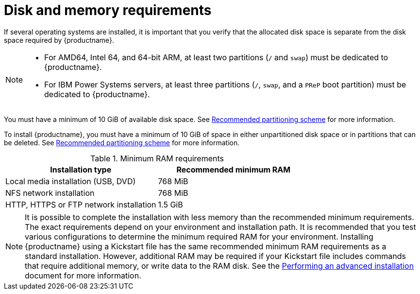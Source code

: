 [id="check-disk-and-memory-requirements_{context}"]
= Disk and memory requirements

If several operating systems are installed, it is important that you verify that the allocated disk space is separate from the disk space required by {productname}.


[NOTE]
====
* For AMD64, Intel 64, and 64-bit ARM, at least two partitions (`/` and `swap`) must be dedicated to {productname}.
* For IBM Power Systems servers, at least three partitions (`/`, `swap`, and a `PReP` boot partition) must be dedicated to {productname}.
====
You must have a minimum of 10 GiB of available disk space. See xref:standard-install:assembly_partitioning-reference.adoc#recommended-partitioning-scheme_partitioning-reference[Recommended partitioning scheme] for more information.

To install {productname}, you must have a minimum of 10 GiB of space in either unpartitioned disk space or in partitions that can be deleted. See xref:standard-install:assembly_partitioning-reference.adoc#recommended-partitioning-scheme_partitioning-reference[Recommended partitioning scheme] for more information.

.Minimum RAM requirements
[options="header"]
|===
| Installation type  | Recommended minimum RAM
| Local media installation (USB, DVD) | 768 MiB
| NFS network installation  | 768 MiB
| HTTP, HTTPS or FTP network installation  | 1.5 GiB
|===

[NOTE]
====
It is possible to complete the installation with less memory than the recommended minimum requirements. The exact requirements depend on your environment and installation path. It is recommended that you test various configurations to determine the minimum required RAM for your environment. Installing {productname} using a Kickstart file has the same recommended minimum RAM requirements as a standard installation. However, additional RAM may be required if your Kickstart file includes commands that require additional memory, or write data to the RAM disk. See the xref:advanced-install:index.adoc[Performing an advanced installation] document for more information.
====
